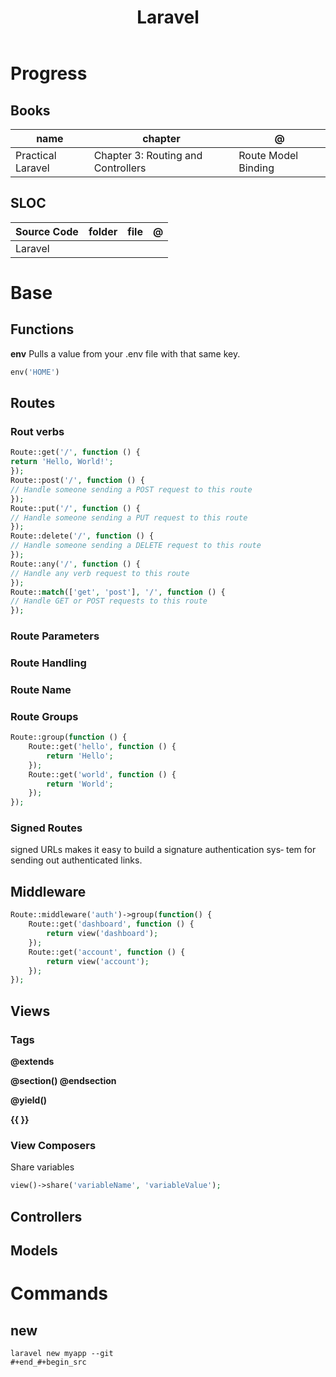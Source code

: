 #+title: Laravel

* Progress
** Books
| name              | chapter                            | @                   |
|-------------------+------------------------------------+---------------------|
| Practical Laravel | Chapter 3: Routing and Controllers | Route Model Binding |

** SLOC
| Source Code | folder | file | @ |
|-------------+--------+------+---|
| Laravel     |        |      |   |
* Base
** Functions
*env*
Pulls a value from your .env file with that same key.
#+begin_src php
env('HOME')
#+end_src
** Routes
*** Rout verbs
#+begin_src php
Route::get('/', function () {
return 'Hello, World!';
});
Route::post('/', function () {
// Handle someone sending a POST request to this route
});
Route::put('/', function () {
// Handle someone sending a PUT request to this route
});
Route::delete('/', function () {
// Handle someone sending a DELETE request to this route
});
Route::any('/', function () {
// Handle any verb request to this route
});
Route::match(['get', 'post'], '/', function () {
// Handle GET or POST requests to this route
});
#+end_src
*** Route Parameters
*** Route Handling
*** Route Name
*** Route Groups
#+begin_src php
Route::group(function () {
    Route::get('hello', function () {
        return 'Hello';
    });
    Route::get('world', function () {
        return 'World';
    });
});
#+end_src
*** Signed Routes
signed URLs
 makes it easy to build a signature authentication sys‐
tem for sending out authenticated links.
** Middleware
#+begin_src php
Route::middleware('auth')->group(function() {
    Route::get('dashboard', function () {
        return view('dashboard');
    });
    Route::get('account', function () {
        return view('account');
    });
});

#+end_src
** Views
*** Tags
*@extends*

*@section() @endsection*

*@yield()*

*{{ }}*
*** View Composers
Share variables
#+begin_src php
view()->share('variableName', 'variableValue');
#+end_src
** Controllers
** Models

* Commands
** new
#+begin_src shell
laravel new myapp --git
#+end_#+begin_src

#+end_src
